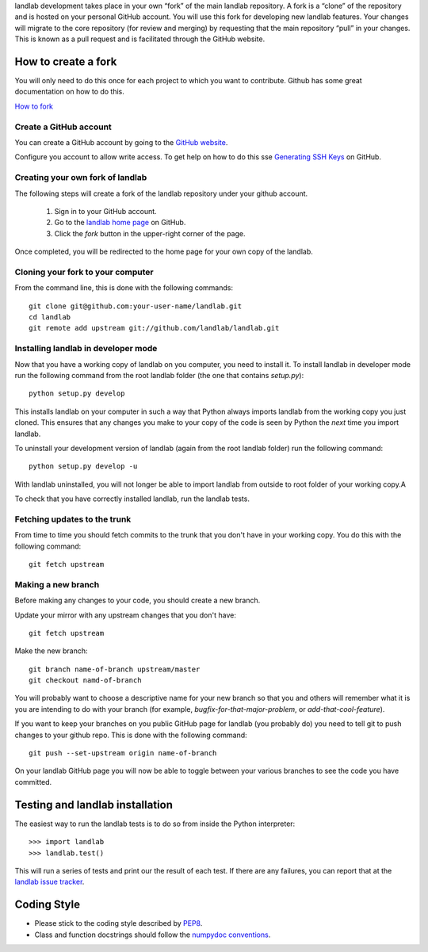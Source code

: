 
landlab development takes place in your own “fork” of the main landlab
repository. A fork is a “clone” of the repository and is hosted on your
personal GitHub account. You will use this fork for developing new landlab
features. Your changes will migrate to the core repository (for review and
merging) by requesting that the main repository “pull” in your changes. This
is known as a pull request and is facilitated through the GitHub website.

How to create a fork
====================

You will only need to do this once for each project to which you want to
contribute. Github has some great documentation on how to do this.

`How to fork <https://help.github.com/articles/fork-a-repo>`_

Create a GitHub account
-----------------------

You can create a GitHub account by going to the `GitHub website <https://github.com>`_.

Configure you account to allow write access. To get help on how to do this
sse `Generating SSH Keys <https://help.github.com/articles/generating-ssh-keys>`_
on GitHub.


Creating your own fork of landlab
---------------------------------

The following steps will create a fork of the landlab repository under your
github account.

  1. Sign in to your GitHub account.  
  2. Go to the `landlab home page <https://github.com/landlab/landlab>`_ on
     GitHub.
  3. Click the *fork* button in the upper-right corner of the page.

Once completed, you will be redirected to the home page for your own copy
of the landlab.


Cloning your fork to your computer
----------------------------------

From the command line, this is done with the following commands::

  git clone git@github.com:your-user-name/landlab.git
  cd landlab
  git remote add upstream git://github.com/landlab/landlab.git


.. _developer-install:

Installing landlab in developer mode
------------------------------------

Now that you have a working copy of landlab on you computer, you need to
install it. To install landlab in developer mode run the following command
from the root landlab folder (the one that contains `setup.py`)::

  python setup.py develop

This installs landlab on your computer in such a way that Python always
imports landlab from the working copy you just cloned. This ensures that any
changes you make to your copy of the code is seen by Python the *next* time
you import landlab.

To uninstall your development version of landlab (again from the root landlab
folder) run the following command::

  python setup.py develop -u

With landlab uninstalled, you will not longer be able to import landlab
from outside to root folder of your working copy.A

To check that you have correctly installed landlab, run the landlab tests.


Fetching updates to the trunk
-----------------------------

From time to time you should fetch commits to the trunk that you don't have
in your working copy. You do this with the following command::

  git fetch upstream


Making a new branch
-------------------

Before making any changes to your code, you should create a new branch.

Update your mirror with any upstream changes that you don't have::

  git fetch upstream

Make the new branch::

  git branch name-of-branch upstream/master
  git checkout namd-of-branch

You will probably want to choose a descriptive name for your new branch so that
you and others will remember what it is you are intending to do with your
branch (for example, `bugfix-for-that-major-problem`, or
`add-that-cool-feature`).

If you want to keep your branches on you public GitHub page for landlab (you
probably do) you need to tell git to push changes to your github repo. This
is done with the following command::

  git push --set-upstream origin name-of-branch

On your landlab GitHub page you will now be able to toggle between your
various branches to see the code you have committed.


Testing and landlab installation
================================


The easiest way to run the landlab tests is to do so from inside the Python
interpreter::

  >>> import landlab
  >>> landlab.test()

This will run a series of tests and print our the result of each test. If
there are any failures, you can report that at the `landlab issue tracker <https://github.com/landlab/landlab/issues>`_.


Coding Style
============

* Please stick to the coding style described by `PEP8
  <http://www.python.org/dev/peps/pep-0008/>`_.

* Class and function docstrings should follow the `numpydoc conventions
  <https://github.com/numpy/numpy/blob/master/doc/HOWTO_DOCUMENT.rst.txt>`_.

